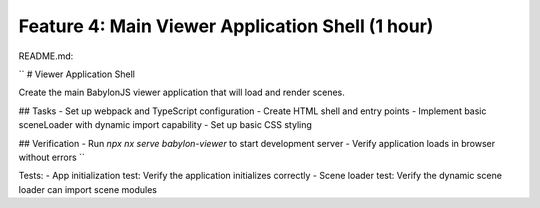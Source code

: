 Feature 4: Main Viewer Application Shell (1 hour)
=================================================

README.md:

``
# Viewer Application Shell

Create the main BabylonJS viewer application that will load and render scenes.

## Tasks
- Set up webpack and TypeScript configuration
- Create HTML shell and entry points
- Implement basic sceneLoader with dynamic import capability
- Set up basic CSS styling

## Verification
- Run `npx nx serve babylon-viewer` to start development server
- Verify application loads in browser without errors
``

Tests:
- App initialization test: Verify the application initializes correctly
- Scene loader test: Verify the dynamic scene loader can import scene modules